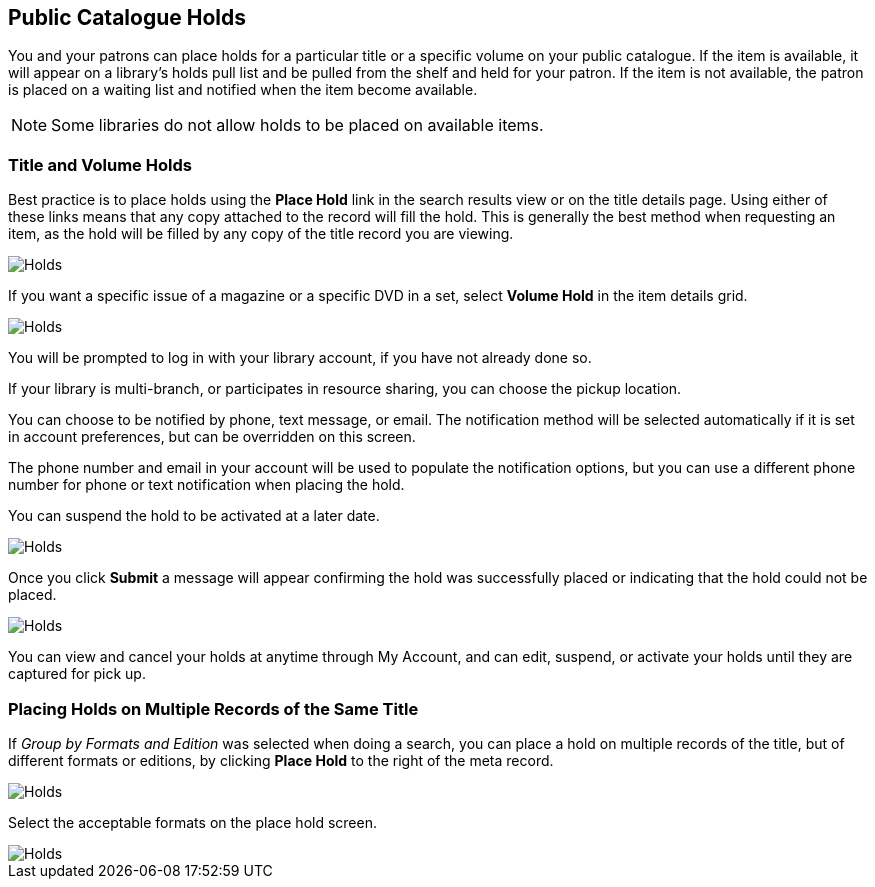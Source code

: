 Public Catalogue Holds
----------------------

(((Holds, Public Catalogue)))

You and your patrons can place holds for a particular title or a specific volume on your public catalogue. If the item is available, it will appear on a library's holds pull list and be pulled from the shelf and held for your patron. If the item is not available, the patron is placed on a waiting list and notified when the item become available.

NOTE: Some libraries do not allow holds to be placed on available items.

Title and Volume Holds
~~~~~~~~~~~~~~~~~~~~~~

Best practice is to place holds using the *Place Hold* link in the search results view or on the title details page.
Using either of these links means that any copy attached to the record will fill the hold. This is generally
the best method when requesting an item, as the hold will be filled by any copy of the title record you are
viewing.

image::images/opac/opac-holds-1.png[scaledwidth="75%",alt="Holds"]

If you want a specific issue of a magazine or a specific DVD in a set,  select *Volume Hold*
in the item details grid.

image::images/opac/opac-holds-2.png[scaledwidth="75%",alt="Holds"]

You will be prompted to log in with your library account, if you have not already done so.

If your library is multi-branch, or participates in resource sharing, you can choose the
pickup location.

You can choose to be notified by phone, text message, or email. The notification method will be selected
automatically if it is set in account preferences, but can be overridden on this screen.

The phone number and email in your account will be used to populate the notification options, but
you can use a different phone number for phone or text notification when placing the hold.

You can suspend the hold to be activated at a later date.

image::images/opac/opac-holds-3.png[scaledwidth="75%",alt="Holds"]

Once you click *Submit* a message will appear confirming the hold was successfully placed or
indicating that the hold could not be placed.

image::images/opac/opac-holds-4.png[scaledwidth="75%",alt="Holds"]

You can view and cancel your holds at anytime through My Account, and can edit, suspend, or activate
your holds until they are captured for pick up.


Placing Holds on Multiple Records of the Same Title
~~~~~~~~~~~~~~~~~~~~~~~~~~~~~~~~~~~~~~~~~~~~~~~~~~~

If _Group by Formats and Edition_ was selected when doing a search, you can place a hold on multiple
records  of the title, but of different formats or editions, by clicking *Place Hold* to the right of the
meta record.

image::images/opac/opac-holds-5.png[scaledwidth="75%",alt="Holds"]

Select the acceptable formats on the place hold screen.

image::images/opac/opac-holds-6.png[scaledwidth="75%",alt="Holds"]
